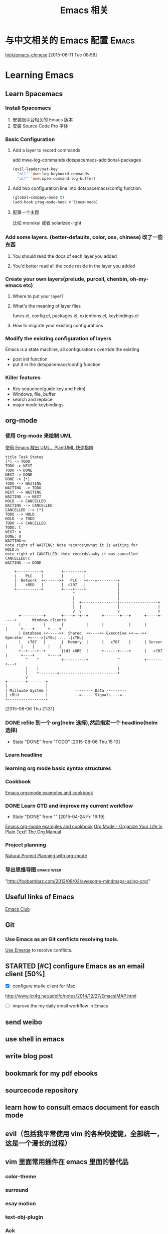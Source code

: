 #+STARTUP: overview
#+OPTIONS: TeX:t LaTeX:t skip:nil d:nil tasks:nil pri:nil title:t
#+TITLE: Emacs 相关
* 与中文相关的 Emacs 配置                                               :Emacs:
[[https://github.com/hick/emacs-chinese][hick/emacs-chinese]]  
 [2015-08-11 Tue 08:58]
* Learning Emacs
** Learn Spacemacs
*** Install Spacemacs
1. 安装跟平台相关的 Emacs 版本
2. 安装 Source Code Pro 字体
*** Basic Configuration
**** Add a layer to record commands
add mwe-log-commands dotspacemacs-additional-packages
#+begin_src emacs-lisp
      (evil-leader/set-key
        "oll" 'mwe:log-keyboard-commands
        "olf" 'mwe:open-command-log-buffer)
#+end_src


**** Add two configuration line into dotspacemacs/config function.
#+begin_src emacs-lisp
  (global-company-mode t)
  (add-hook prog-mode-hook #'linum-mode)
#+end_src

**** 配置一个主题
比如 monokai 或者 solarized-light

*** Add some layers. (better-defaults, color, osx, chinese) 改了一些东西
**** You should read the docs of each layer you added
**** You'd better read all the code reside in the layer you added
*** Create your own layers(prelude, purcell, chenbin, oh-my-emacs etc)
**** Where to put your layer?
**** What's the meaning of layer files
 funcs.el, config.el, packages.el, extentions.el, keybindings.el
**** How to migrate your existing configurations

*** Modify the existing configuration of layers
Emacs is a state machine, all configurations override the existing
- post init function
- put it in the dotspacemacs/config function

*** Killer features
- Key sequence(guide key and helm)
- Windows, file, buffer
- search and replace
- major mode keybindings

** org-mode

*** 使用 Org-mode 来绘制 UML
[[http://archive.3zso.com/archives/plantuml-quickstart.html][使用 Emacs 敲出 UML，PlantUML 快速指南]]

#+begin_src plantuml :file normal_task_states.png :cache yes
title Task States
[*] -> TODO
TODO -> NEXT
TODO -> DONE
NEXT -> DONE
DONE -> [*]
TODO --> WAITING
WAITING --> TODO
NEXT --> WAITING
WAITING --> NEXT
HOLD --> CANCELLED
WAITING --> CANCELLED
CANCELLED --> [*]
TODO --> HOLD
HOLD --> TODO
TODO --> CANCELLED
TODO: t
NEXT: n
DONE: d
WAITING:w
note right of WAITING: Note records\nwhat it is waiting for
HOLD:h
note right of CANCELLED: Note records\nwhy it was cancelled
CANCELLED:c
WAITING --> DONE
#+end_src

#+RESULTS[61c867b8eb4f49bc47e44ec2b534ac3219d82594]:
[[file:normal_task_states.png]]

#+begin_src ditaa :file communication.png :cmdline -r -s 0.8 :exports both :cache yes
    +-----------+        +---------+                      
    |    PLC    |        |         |                      
    |  Network  +<------>+   PLC   +<---=---------+       
    |    cRED   |        |  c707   |              |       
    +-----------+        +----+----+              |       
                              ^                   |       
                              |                   |
                              |  +----------------|-----------------+
                              |  |                |                 |
                              v  v                v                 v
      +----------+       +----+--+--+      +-------+---+      +-----+-----+       Windows clients
      |          |       |          |      |           |      |           |      +----+      +----+
      | Database +<----->+  Shared  +<---->+ Executive +<-=-->+ Operator  +<---->|cYEL| . . .|cYEL|
      |   c707   |       |  Memory  |      |   c707    |      | Server    |      |    |      |    |
      +--+----+--+       |{d} cGRE  |      +------+----+      |   c707    |      +----+      +----+
         ^    ^          +----------+             ^           +-------+---+
         |    |                                   |
         |    +--------=--------------------------+
         v
+--------+--------+
|                 |
| Millwide System |            -------- Data ---------
| cBLU            |            --=----- Signals ---=--
+-----------------+
#+end_src

#+RESULTS[6a98e3156b0810f168bb2fe2fc6ae284ff581f70]:
[[file:communication.png]]



 [2015-08-06 Thu 21:31]
*** DONE refile 到一个 org(helm 选择),然后指定一个 headline(helm 选择)
CLOSED: [2015-08-06 Thu 15:10] SCHEDULED: <2015-08-05 Wed 22:00>
- State "DONE"       from "TODO"       [2015-08-06 Thu 15:10]
*** Learn headline
*** learning org mode basic syntax structures
*** Cookbook
[[http://home.fnal.gov/~neilsen/notebook/orgExamples/org-examples.html][Emacs orgsmode examples and cookbook]]
*** DONE Learn GTD and improve my current workflow
    CLOSED: [2015-04-24 Fri 16:19] SCHEDULED: <2015-03-22 Sun>
    - State "DONE"       from ""           [2015-04-24 Fri 16:19]
    :LOGBOOK:
    :END:
[[http://home.fnal.gov/~neilsen/notebook/orgExamples/org-examples.html][Emacs org-mode examples and cookbook]]
[[http://doc.norang.ca/org-mode.html][Org Mode - Organize Your Life In Plain Text!]]
[[http://orgmode.org/manual/index.html][The Org Manual]]
*** Project planning
[[http://members.optusnet.com.au/~charles57/GTD/Natural_Project_Planning.html#sec-2][Natural Project Planning with org-mode]]
*** 导出思维导图                                               :emacs:week:
"http://foobarnbaz.com/2013/08/02/awesome-mindmaps-using-org/"

** Useful links of Emacs
[[http://emacsclub.github.io/html/][Emacs Club]]

** Git
*** Use Emacs as an Git conflicts resolving tools.
[[http://emacsclub.github.io/html/emerge.html][Use Emerge]] to resolve conflicts.

** STARTED [#C] configure Emacs as an  email client [50%]

   :LOGBOOK:
   CLOCK: [2015-03-15 Sun 07:47]--[2015-03-16 Mon 13:33] => 29:46
   :END:
   - [X] configure mu4e client for Mac
   http://www.ict4g.net/adolfo/notes/2014/12/27/EmacsIMAP.html
   - [ ] improve the my daily email workflow in Emacs

** send weibo
** use shell in emacs
** write blog post
** bookmark for my pdf ebooks
** sourcecode repository
** learn how to consult emacs document for easch mode

** evil（包括我平常使用 vim 的各种快捷键，全部统一，这是一个漫长的过程）
** vim 里面常用插件在 emacs 里面的替代品
*** color-theme
*** surround
*** esay motion
*** text-obj-plugin
*** Ack
*** gist-vim
*** argdo or some sort of project wide search and replace
*** regular expresstion
*** vim-commentary
*** nerdtree
*** YouCompleteMe
*** syntastic
*** tagbar
*** vim -markdown
*** ctrlp (heml，<leader>xo)
*** delimitMate (smart parens)
*** ultisips (yalsnipt)
*** vim-powerLine(how to customize minibuffer toolbar)
*** vim-ablish (add blank linet below lines)
*** ctlr-o ctrl-i Mark, ctags, cscope,
*** tmux

**** Learn how to config org mode
Entered on [2013-11-02 Sat 21:06]

  [[file:~/myblog/octopress/source/_posts/2013-11-02-learning-emacs-org-mode.markdown::Read%20the%20org%20compact%20guide%20and%20summary%20the%20keypoint%20of%20org%20mode][file:~/myblog/octopress/source/_posts/2013-11-02-learning-emacs-org-mode.markdown::Read the org compact guide and summary the keypoint of org mode]]
**** Today I want to test the org-capture function
Entered on [2013-11-02 Sat 22:30]

[[file:~/Dropbox/org/gtd.org::*Daily%20Tasks][Daily Tasks]]
** c/c++
*** Irony-mode/flycheck-irony/rtags
*** Compile & Run in Emacs [%]
- [ ] How to find git managed project root directory
- [ ] Use zilongshanren/compile to choose a directory to store cmake build history. it's a buffer local variable
- [ ] other times, when calling zilongshanren/compile it should compile properly
- [ ] bind keys to run the project. <s-r> to run the project and <s-b> to compile the project.


** Read Emacs guru configs
[[https://github.com/eschulte/emacs24-starter-kit][eschulte/emacs24-starter-kit]]
[[https://github.com/syl20bnr/spacemacs/tree/master/contrib/lang/clojure][spacemacs/contrib/lang/clojure at master · syl20bnr/spacemacs]]
[[https://github.com/purcell/emacs.d][purcell/emacs.d]]
[[https://github.com/xiaohanyu/oh-my-emacs/blob/master/custom.el][oh-my-emacs/custom.el at master · xiaohanyu/oh-my-emacs]]
[[https://github.com/technomancy/emacs-starter-kit/tree/v3][technomancy/emacs-starter-kit]]
[[https://github.com/technomancy/better-defaults][technomancy/better-defaults]]
[[https://github.com/magnars/.emacs.d][magnars/.emacs.d]]
[[https://github.com/sachac/emacs-notes][sachac/emacs-notes]]
[[https://github.com/sachac/.emacs.d][sachac/.emacs.d]]
[[https://github.com/bbatsov/prelude][bbatsov/prelude]]
[[https://github.com/xuchunyang/my-emacs-config/blob/master/emacs-config.org][my-emacs-config/emacs-config.org at master · xuchunyang/my-emacs-config]]


* C/C++

** Emacs CEDET configuration
[[https://gist.github.com/andyque/ea30e46ee1ffc864f568][minimial-cedet-config.el]]
[[https://www.logilab.org/blogentry/173886][Emacs turned into a IDE with CEDET (Logilab.org)]]
[[http://tuhdo.github.io/c-ide.html#sec-6-4][C/C++ Development Environment for Emacs]]
* Emacs Lisp
  - State "DONE"       from "WAITING"    [2015-04-17 Fri 09:50]
  - State "DONE"       from "STARTED"    [2015-04-17 Fri 09:50]
**  How to learn Emacs Lisp
[[http://steve-yegge.blogspot.com/2008/01/emergency-elisp.html][Stevey's Blog Rants: Emergency Elisp]]
[[http://www.gnu.org/software/emacs/manual/html_node/eintr/index.html][Programming in Emacs Lisp]]
[[http://www.gnu.org/software/emacs/manual/html_node/elisp/index.html][GNU Emacs Lisp Reference Manual]]
[[http://www.gnu.org/software/emacs/emacs-paper.html][EMACS: The Extensible, Customizable Display Editor]]
[[http://sachachua.com/blog/2013/03/learn-emacs-lisp-by-reading-emacs-lisp/][Learn Emacs Lisp by reading Emacs Lisp - sacha chua :: living an awesome life]]
[[http://emacswiki.org/emacs/LearnEmacsLisp][EmacsWiki: Learn Emacs Lisp]]

** Emacs lisp tips
[[http://www.emacswiki.org/emacs/EmacsLispProfiler][EmacsWiki: Emacs Lisp Profiler]]
[[https://www.youtube.com/watch?v%3DRvPFZL6NJNQ#t%3D15][Emacs Lisp Development - John Wiegley - Emacs Conference 2013 - YouTube]]
* Quick notes

** WWDC 2015 notes
*** What's new in SpriteKit
**** Review
- 2D graphics framework for games, idea borrow from cocos2d-iphone
- super easy to use, easy to learn
- Apple's own optimization and better UIKit integration.
- Better tools: Xcode. Live editor.
- Support iPhone, iPad, iOS and OSX(not real cross platform: maybe cocos2d-x a try)
**** SKCameraNode - which viewport is visible, multiple cameras.
- Best feature, it's a node: actions, constrains, rotation, scale. 
**** SKAudioNode
- positional audio, environmental sound, immerse audio.
**** SKReferenceNode(reuse nodes and actions, nscopying)
- create serialized assets
- Component as assets
- editor support
- automatically cache. This file won't load more than once.
- Complex action combo or scene. You could reuse across project or games.
- Texture animation action with lighting.
**** System integration
- Metal backend. SKShader will automatically upgrade. Zero action by developers.
- If the device support metal, it will use metal, otherwise it will use OpenGL.
- Swift support.  Nullability enhancements, objective-c generics.
**** SpriteKit Tools
- games rely on tools for iteration and scalability
- game logic, animation or assets
- improve workflow and build game faster
- focus on building the gameplay
***** tools:
- Texture atlas: automatically built with xcode. TexturePacker, we use scripts.
- Asset catalog: 
  1. precise control resolution. @2x @3x 
  2.use only download the assets match with the device.
- on Demand Resources: load by tags. background streaming.（重点）
- Particle editor: SKEmitterNode. live editor. Export small files.
- XCode quick: Playground with Swift. Easy to learn and use. Even in debugger.
- 2D editor: full visual editor for 2D games, no more compile and check. node code required. visual layout. live physics simulation. live shader editing.
- 2d editor enhancement: custom classes, camera, audio node, reference node. increased collaboration and reusability.
- exciting feature: timeline action editor, realtime preview, 2d and 3d support. Cinematic and interactive animations.(重点）
- data driven, reusability, no code required.（重点）
*** enhancement to SceneKit
**** intro to SceneKit
- SceneKit for 3D/ SpriteKit for 2D
- for iOS & MacOS X
- Particles/Physics/Physics fields/SpriteKit
- Metal and New scene editor
**** Scene Editor
- Can open and edit DAE, OBJ, Alembic, STL and PLY files
- New native file format(SceneKit Archive) NSKeyedArchiver
- Buld your game levels
- Shader modifiers and Ambient Occlusion
- Skybox, geometry modifiers
- collision mesh/rendered mesh
- skinning and shader modifiers
- configuring materials
- self illumination texture
- Reflective cube map
- compute shader(MTLbuffer and MTLTexture)
- Default on iOS 9
- Backward compatibility ensured(use interface builder to choose backend)
- Dealing with shaders(metal)
- shaders are not compatible
- SCNTechnique: pass description addition.
- Integration with Model I/O
- DAE format is best supported.
- Debug option
- Blend IO
- Audio nodes(AVAudioEngine)
**** Enhance
- SKTransitions
- metal support
- automatic context matching. (Metal or OpenGL)
*** GamePlayKit(重点）
**** Mission
- Common design patterns and architecture
- Standard gameplay algorithm
- Applicable to many games
- Graphics and engine agnostic
- SpriteKit, SceneKit, Metal and more.
**** Pathfinding(重点）
- pathfinding operates on a navigation graph
- Graphs are collections of nodes
- Nodes are joined by connections
- Connections are directional
- Optimal path exists between any two connected nodes
***** automatic graph generation
***** GKGraph
- Abstract graph base class
- Container of graph nodes
- Dynamic add/remove nodes
- Connect new nodes
- Find paths between nodes
- Two specializations(Grid graphs, obstacle graphs)
***** GKGridGraph
- Specialized for a 2D Grid
- Creates nodes on the grid(Cardinal connections, Optional diagonal connections)
- Optional diagonal connections (Easy add/remove of grid nodes)
***** GKObstacleGraph
- Specialized for pathing around obstacles
- Obstacles are arbitrary polygons(Dynamically add/remove obstacles, Dynamically connect nodes.)
- Buffer radius ("safty zone" around obstacles, Game dependent size.)
***** GKGraphNode
- Graph node base class
- Subclass for:
  - Advanced or non-spatial costs
  - Control over pathfinding
- Create your own graphs
  - Manually manage connections
  - Good for abstract or no-spatial graphs
***** Easily generate obstacles from SKNode bounds, physics bodies or textures

**** Entity/component system
- Great way to organize game logic
- Easy to maintain
- Easy to collaborate
- Scales with complexity
- Dynamic behavior
***** GKEntity
- Collectioin of components
- Dynamically add/remove component
- Access components by class type
- Update all components
***** GKComponent
- Subclass to add functionality
- Store component data as properties
- Custom selectors extend functionality
- Updated by there entity's update
- Implement logic in [updateWithDeltaTime:]
***** GKComponentSystem
- Collectioin of components from different entities(eg.All components are of the same class)
- Use when update order is important(eg.Update all AI before movement)
- Components in a system don't update with their entity's update

**** state machines
- Backbone of many gameplay elements
- Games are a collection of state machines (eg. Animations, AI, UI, levels etc)
- Common implementation removes boilerplate
- States reused throughout your game
***** GKStateMachine
- General purpose finite state machine
  - Single current state
  - All possible state
- [enterState] cause state transition
  - Check if transition is valid
  - Calls [exit] on previous
  - [enter] on next state
- Update currentState
***** GKState
- Abstract class
- Implement logic in Enter/Exit/Update (There are called by the state machine)
- Override [isValideNextState:] to control edges
  - By default, all edges are valid
  - Can be dynamic, based on internal state

**** agents, goal and behaviors
- Agents are autonomously moving entities(Driven by behaviors and goals, realistic constrains)
- Behaviours are made of goals (goals combined via weights)
- Games need believable movements
- Organic behaviors look intelligent
- Realistic movement(Has inertia, avoid obstacles, avoid other entities, follow paths)
***** GKAgent
- Simple autonomous point-mass
- Is a GKComponent
- Update applies behaviors(Goals change acceleration, velocity, position, rotation updated)
- Units are dimensionless(game world specific)
***** GKBehavior
- Dictionary-lick container of goals
- Dynamically modify behaviors(add/remove goals, modify weights)
- Set behavior on agent to use it
***** GKAgentDelegate
- Sync graphics, animations, physics, etc
[agentWillUpdate:] called before updates
[agentDidUpdate:] called after updates

**** AI strategies(MinMax AI)
- Many games need equal AI components
  - Can play the entire game
  - Play by the same rules as human players
- Chess, Checkers, Tic-Tac-Toe, etc
***** Features
- AI-controlled opponents
- Suggest move for human players
- Best suited for turn-based games (any game with discrete moves)
- Variable difficulty(adjust look ahead, select suboptimal moves)
***** GKGameModel protocol
- Abstract of the current game state
- list of players
- currently active players
- player scores
- possible player moves
- Apply moves for players
- changes game state
**** Random sources
- game have unique random number need
- rand() gives us random numbers, but we need more.
- platform-independent determinism
- multiple sources
- number distribution
This is where random source come in.
**** Rule systems
***** A game consists of three elements
- Nouns(properties)
- Position, speed, health, equipment, etc
- Verbs(Actions)
- Run , jump, use item, acceleration, etc
- Rules
- How your nouns and verbs interact.
***** motivation
- Complex reasoning with fuzzy logic
- facts can be grades of true
- fuzzy logic deals with approximations
- separate what we should do from how we should to it
- state facts about the world
- take deferred actions based on those facts.

**** Demobots(download sample)  
- use lots of feature in SpriteKit and GameKit
- Reference node
- App slicing
*** Manage 3D assets with Model I/O (重点）
**** Overview
- Framework for handling 3D assets and data.
- Import and export 3D asset files
-- Describe lighting, materials, environments
-- Process and generate asset data
-- Bake lights, subdivide and vocalize meshes.
- For physically based rendering
-- Designed for PBR tools and pipelines.
- Integrated with Xcode 7 and GameKit APIs.
- Available for iOS 9 and OS X 10.11.
Content Creation Tool -> Import -> Model I/O -> (SceneKit/Metal/OpenGL)
physic based, physics driven.
physic materials, physics light.
**** Features
- File formats( .abc, .ply, .stl, .obj)  Exports format: .stl
- Modify and Bake Assets
- Voxels
- System Integration: Playground and Swift, Finder and Quick look
- MDLAsset: Indexed container for 3D objects
- MDLObject: MDLTransformComponent -> TriggerComponent
- MDLMesh: contains one or more vertex buffers.
- MDLMeshBuffer/MDLVertexDescriptor
- Materials
***** Normal smoothing (shared vertex normals)
- Approximates curvature of more complicated geometry
- Flat vs smooth shading
***** Subdivision surfaces(Vary surface detail)
- Generate subdivided mesh from source mesh
- Increase level of detail only when and where necessary
***** Voxels(Physical realism)
- Volumetric representation consistent with the real world
- Procedural modeling/generation
- Easily explore dataset via neighborhood, child traversal
- Facilitates real-world operations like slicing and cutting
- Constructive Solid Geometry operations.

***** Advanced lighting and baking
- Global illumination
-- Global illumination looks great
-- But very expensive
-- We want to approximate GI 
-- Balance performance/quality
- Ambient occlusion 
-- Measure of geometry occlusion
-- Use offline raytracing
-- Input -- a mesh and a set of occlusion meshes
-- Output -- a set of occlusion values
- Stored in vertices or a texture
- Light map
-- Computes the effect of lights
-- Supports lots of lights
-- calculated offline
-- complex lights supported (tray trace)

*** What's new in metal part1
**** Overview
- Dramatically reduced overhead
- Precompiled shaders
- Graphics and compute
- Efficient multithreading
- Support for OS X 10
- Tools support: Frame debugger, shader profiler, shader editor, state inspector
***** Metal OS X
- Minimal code change required for existing iOS applications
- Device selection
- Support for discrete memory
- new texture formats for desktop GPUs.
**** New feature
- New memory model (discrete memory model)
-- shared storage mode/private storage mode/managed storage mode(on in OS X)
- Layered rendering(OS X 10)
- Texture barriers(OS X 10)
- Texture compression formats(ASTC format)
- GPU families
- MetalKit
- Metal performance shaders
- Metal trace tools
**** Metal and App Thinning
- Tag assets, this is the same with iOS
*** What's new in metal part2
**** Introduction MetalKit
- MetalKit provides efficient implementation for commonly used scenarios
-- less effort to get up and rendering
-- increased performance and stability
- MetalKit View
-- Unified view class for rendering Metal secene
- Texture Loader
-- Metal texture object creation from image files
- Model I/O integration
-- load and manage mesh data for Metal rendering
**** Metal Performance Shaders(A8 chip)
- A framwork of data-parallel algorithms for the GPU
- CPU-style library for the GPU
- Optimized for iOS
- Available in iOS 9 for the A8 processor
- Histogram, Equalization and Specification
- Morphology -- min, max, dilate and rode
- Lanczos(兰索斯) resampling
- Median
- Thresholding
- Integral
- Convolution -- general, gaussian blur, box, tent and sobel
**** Summary
- Make use of the new Metal support framework
- robust, optimized, easy to integrate
- faster bring-up of your application
- less code to write and maintain
*** metal performance optimization
**** Metal system trace tool(new in iOS 9, watch the demo)
- Visual frame debugger
- Resource and state viewer
- shader profiling
- shader edit and continue
- debug mode for Metal framwork
- integrated offline Metal compiler
**** demo
- Create expensive objects upfront and reuse
- MTLLibrary (a library of compiled shaders)
- Device and Command Queue
- Depth/Stencil and Sampler State
**** Metal Best practices
- profile early and often
- Acquire the Drawable at the latest opportunity
-- Immediately before the render pass in which it is used
-- Hides long latency in no drawables available.
- consider multithreading if GPU based
**** Summary
- Metal System Trace offers a new insight into Metal app performance.
-- Use in conjunction with XCode to profile early and often.
- Follow Metal best practices to maximize app performance
-- Create expensive objects upfront and reuse.
-- Buffer dynamic shared resource
-- Acquire the drawable at the latest opportunity
-- Don't waste render command encoders
-- Consider multithreading f still CPU-bound
-- no runtime shader compilation
*** going so social with replaykit and game center(重点）
**** Overview
**** What's new in Game center
***** What's Game Center 
- Friends 
- Leaderboards
- Real time multiplayer
- Turn based multiplayer
- Challenges
***** Guest players
- GKPlayer instance 
-- Do not require autoentication
-- First class participants in multiplayer games
- Can fill up all the slots in a game
-- Up to three for real time
-- Up to fifteen for turn based
****** Great for pass and play and handling AI players
****** You define the identifier--needs to be unique across the game
****** Cannot earn achievements or post scores
****** Sessions with guest players only compatible with other players running iOS 9
- Game still compatible with players on older systems.
***** Unified server environment
****** Sandbox(production server and sandbox are in one server)
****** Benefits
- Simplifies accounts 
- compatible with TestFlight
- Multiplayer works across versions (if enabled)
- Automatic
****** Considerations
- New games appear in friend's game list (include unreleased)
- Scores post to existing leaderboards
- iOS 8 users still need to flip the switch
**** Introducing ReplayKit
- New way to add social to your games
- Share game experiences.
- Record your running app
- Add voice commentary
- Playback, scrub and trim
- Share (Social networks, Video destination sites)
- When to Record (automatic vs user-initiated)
- only available in iOS 9.
**** Summary
- Records audio and visuals of running application
- Efficient with privacy safeguards
- Compact framework with simple adoption.

** TODO [#C] Add Unity3D C# support                                  :Emacs:

    [[https://bbbscarter.wordpress.com/2013/08/17/c-autocompletion-in-emacs/][C# autocompletion in Emacs | Nerdgasm]]
[[https://bbbscarter.wordpress.com/][Nerdgasm | Brainfarts from an ageing games coder]]
[[https://bbbscarter.wordpress.com/2014/04/21/compiling-unity-projects-from-within-emacs/][Compiling Unity projects from within Emacs | Nerdgasm]]
[[https://bbbscarter.wordpress.com/2013/12/21/var-eldoc-and-omnisharp/][‘var’, ELDoc and Omnisharp | Nerdgasm]]
[[https://bbbscarter.wordpress.com/2013/08/17/c-autocompletion-in-emacs/][C# autocompletion in Emacs | Nerdgasm]]
[[http://blog.tkeo.info/blog/2014/12/10/unity-with-emacs/][To the Unity development in Emacs - blog.tkeo.info]]
[[http://bocchies.hatenablog.com/entry/2014/05/09/041130][Emacs24.3 to write a C # for Unity in (for Mac OSX) - survival report of the phrase bocce]]
[[http://qiita.com/fujimisakari/items/d043a2fae31ed740e290][Unity development in Emacs (c #) to Environment for - Qiita]]

** DONE Figure out how Emacs Packages system works
CLOSED: [2015-08-23 Sun 16:13]
- State "DONE"       from "TODO"       [2015-08-23 Sun 16:13]
[[http://www.gnu.org/software/emacs/manual/html_node/emacs/Init-File.html#Init-File][Init File - GNU Emacs Manual]]
[[http://www.gnu.org/software/emacs/manual/html_node/emacs/Package-Installation.html][Package Installation - GNU Emacs Manual]]
[[http://stackoverflow.com/questions/11127109/emacs-24-package-system-initialization-problems][Emacs 24 Package System Initialization Problems - Stack Overflow]]
** DONE Clean up my Emacs Prelude Configs, put all of my customization to its own place :Emacs:
     CLOSED: [2015-04-10 Fri 16:18] SCHEDULED: <2015-04-05 Sun>
     - State "DONE"       from "TODO"       [2015-04-10 Fri 16:18]

**  A hacker's guide for Gmail
    http://dbp.io/essays/2013-06-29-hackers-replacement-for-gmail.html

  [2015-04-01 Wed 10:10]

**  Try to use org-protocol in my Emacs Org workflow.
  [[http://orgmode.org/worg/org-contrib/org-protocol.html][org-protocol.el – Intercept calls from emacsclient to trigger custom actions]]
  [2015-04-01 Wed 10:14]

** Read email with mu4e                                               :email:
[[http://www.brool.com/index.php/using-mu4e][Using mu4e | brool]]

  [2015-04-01 Wed 11:58]

**  Find and Replace all files in a directory
[[http://stackoverflow.com/questions/270930/using-emacs-to-recursively-find-and-replace-in-text-files-not-already-open][editor - Using Emacs to recursively find and replace in text files not already open - Stack Overflow]]

  [2015-04-01 Wed 16:34]

** DONE Use Org-mode to Write HTML5 presentation.                       :org:
   CLOSED: [2015-04-06 Mon 16:52] SCHEDULED: <2015-04-03 Fri 17:00>
   - State "DONE"       from ""           [2015-04-06 Mon 16:52]
  http://jr0cket.co.uk/2013/10/create-cool-slides--Org-mode-Revealjs.html
  [2015-04-03 Fri 15:13]

** DONE Add Minor-mode support and minor mode keybinding.
   CLOSED: [2015-04-06 Mon 16:52] SCHEDULED: <2015-04-05 Sun>
   - State "DONE"       from "TODO"       [2015-04-06 Mon 16:52]
When popup win shows, add local keybinding to copy and navigate text.
  https://github.com/andyque/youdao-dictionary.el
  [2015-04-03 Fri 16:53]

** DONE Study this package
   CLOSED: [2015-04-06 Mon 16:52] SCHEDULED: <2015-04-04 Sat>
   - State "DONE"       from "TODO"       [2015-04-06 Mon 16:52]
  https://github.com/bbatsov/prelude
  [2015-04-03 Fri 18:28]

** DONE How to define a global keybinding to override all minor mode and major mode. :emacs:
CLOSED: [2015-06-07 Sun 19:54]
- State "DONE"       from "TODO"       [2015-06-07 Sun 19:54]
[[http://stackoverflow.com/questions/683425/globally-override-key-binding-in-emacs][keyboard shortcuts - Globally override key binding in Emacs - Stack Overflow]]
  http://emacs.stackexchange.com/questions/352/how-to-override-major-mode-bindings
[[http://shallowsky.com/blog/linux/editors/emacs-global-key-bindings.html][Global key bindings in Emacs (Shallow Thoughts)]]

**  Config cocos2d-x C/C++ project with EDE.                          :cmake:
  https://github.com/alexott/emacs-configs/blob/master/rc/emacs-rc-cedet.el#L130

** TODO [#C] Study cpputils-cmake and CMake-ide to make my cocos2d-x c++ project rocks :cmake:
[[https://github.com/atilaneves/cmake-ide][atilaneves/cmake-ide]]
https://github.com/redguardtoo/cpputils-cmake/pull/26

** Emacs for  Python openstack development tools.                    :Python:
  https://dague.net/2015/03/24/openstack-emacs-tools/
  [2015-04-13 Mon 23:17]

** DONE Make github flavor markdown Emacs live editing                :Emacs:
   CLOSED: [2015-04-21 Tue 09:48] DEADLINE: <2015-04-24 Fri> SCHEDULED: <2015-04-19 Sun>
   - State "DONE"       from "TODO"       [2015-04-21 Tue 09:48]
[[http://qiita.com/garaemon/items/2a551f6da3380950b21c][To preview a markdown in emacs - Qiita]]
  [2015-04-14 Tue 11:30]

** DONE Use Org-mode to do literate programming                         :Org:
   CLOSED: [2015-04-24 Fri 16:19] DEADLINE: <2037-04-16 Thu> SCHEDULED: <2015-04-16 Thu>
   - State "DONE"       from ""           [2015-04-24 Fri 16:19]
http://www.howardism.org/Technical/Emacs/literate-database.html
http://www.howardism.org/Technical/Emacs/literate-devops.html#fnr.2
http://analogpixel.org/html/2015-03-10-Literate-Systems-Administration.html
  http://irreal.org/blog/?p=3883
  [2015-04-16 Thu 18:11]

** DONE Add greyshade theme to my Octopress blog. And add a new English blog to www.zilongshanren.com. :Blog:
CLOSED: [2015-05-04 Mon 14:28] DEADLINE: <2015-04-27 Mon> SCHEDULED: <2015-04-25 Sat>
- State "DONE"       from "STARTED"    [2015-05-04 Mon 14:28]
:LOGBOOK:
CLOCK: [2015-05-04 Mon 10:53]--[2015-05-04 Mon 11:18] =>  0:25
:END:
And start blogging my road to mastering emacs.

  https://github.com/shashankmehta/greyshade
  [2015-04-16 Thu 23:44]

**  Use Ctags for Lua code completion.
http://zmalltalker.com/emacs/tags.html

  http://ericjmritz.name/2013/03/14/writing-custom-rules-for-exuberant-ctags/
  [2015-04-19 Sun 08:53]

** Emacs defadvice limitations                              :Emacs:defadvice:
http://nullprogram.com/blog/2013/01/22/
  [2015-04-22 Wed 11:35]

** DONE Configure my Lua development environment.                    :Emacs:
CLOSED: [2015-05-08 Fri 15:20] DEADLINE: <2015-04-22 Wed> SCHEDULED: <2015-05-12 Tue>
- State "DONE"       from ""           [2015-05-08 Fri 15:20]
http://ericjmritz.name/2015/03/25/creating-and-using-environments-in-lua/
http://ericjmritz.name/2013/06/17/type-checking-in-lua/
  http://ericjmritz.name/2015/04/21/luacheck/
  [2015-04-22 Wed 14:01]

** DONE Write a repository for storing my Elisp tips and tricks as well as the Cheetsheet. :Emacs:
CLOSED: [2015-05-10 Sun 16:58] DEADLINE: <2015-05-03 Sun> SCHEDULED: <2015-04-28 Tue>
- State "DONE"       from ""           [2015-05-10 Sun 16:58]
Where did these cheetsheet comes from?
1. From the functions written by myself. I need to regonize the common pattern.
2. From existing cheetsheet
https://lispp.wordpress.com/2009/11/25/emacs-lisp-cheatsheet/
http://wikemacs.org/wiki/Emacs_Lisp_Cheat_Sheet
https://github.com/gar3thjon3s/elisp-cheatsheet/blob/master/cheatsheet.md
http://steve-yegge.blogspot.com/2008/01/emergency-elisp.html

3. the cheetsheet should be written in org-mode.
4. it should cover the basics of elisp (learn x in y minutes and elisp intro)
5. From the packages written by others. like abo-abo, prelude etc.

  [2015-04-23 Thu 11:40]







* 介绍一下 Spacemacs(已经录制两个视频)
** 介绍 Spacemacs 的特点，以及我为什么要选择它(5min)
** 介绍如何添加自己的配置(5min, 添加 command-log-mode)
** 介绍我是怎么使用 Spacemacs 的(10 min)
*** Org-mode
**** GTD
**** Taking Notes
*** C/C++
*** Python
*** Lua
*** Javascript
*** Lisp
*** Writing(Blog and Markdown)
*** Tools(Git, Elfeed, Github-star, Youdao, Flyspell, finder, shell)
[[file:cocos2d-x.org::*modern%20c%2B%2B%20,%20mainly%20about%20c%2B%2B%2011][modern c++ , mainly about c++ 11]]
[[file:cocos2d-x.org::*cocos2d-x][cocos2d-x]]


